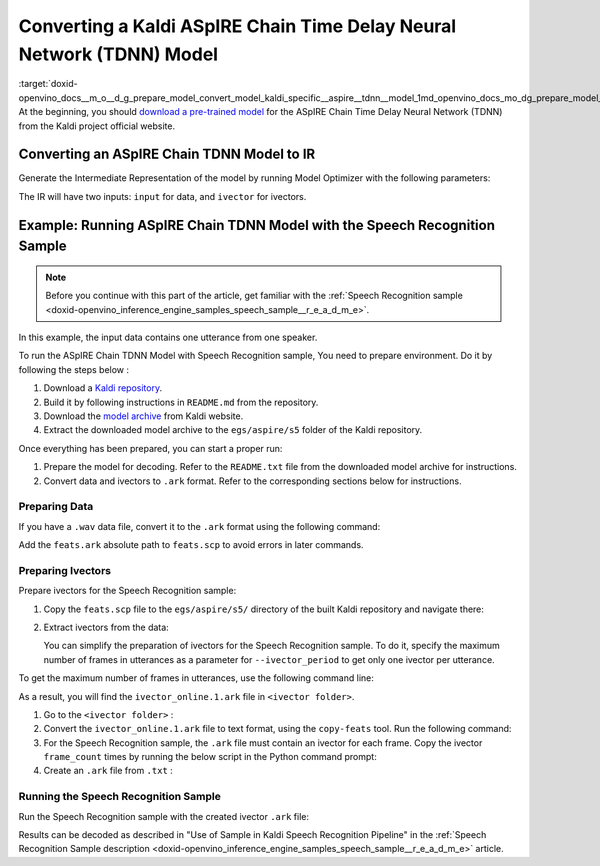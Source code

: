 .. index:: pair: page; Converting a Kaldi ASpIRE Chain Time Delay Neural Network (TDNN) Model
.. _doxid-openvino_docs__m_o__d_g_prepare_model_convert_model_kaldi_specific__aspire__tdnn__model:


Converting a Kaldi ASpIRE Chain Time Delay Neural Network (TDNN) Model
======================================================================

:target:`doxid-openvino_docs__m_o__d_g_prepare_model_convert_model_kaldi_specific__aspire__tdnn__model_1md_openvino_docs_mo_dg_prepare_model_convert_model_kaldi_specific_aspire_tdnn_model` At the beginning, you should `download a pre-trained model <https://kaldi-asr.org/models/1/0001_aspire_chain_model.tar.gz>`__ for the ASpIRE Chain Time Delay Neural Network (TDNN) from the Kaldi project official website.

Converting an ASpIRE Chain TDNN Model to IR
~~~~~~~~~~~~~~~~~~~~~~~~~~~~~~~~~~~~~~~~~~~

Generate the Intermediate Representation of the model by running Model Optimizer with the following parameters:

.. ref-code-block:: cpp

	mo --input_model exp/chain/tdnn_7b/final.mdl --output output

The IR will have two inputs: ``input`` for data, and ``ivector`` for ivectors.

Example: Running ASpIRE Chain TDNN Model with the Speech Recognition Sample
~~~~~~~~~~~~~~~~~~~~~~~~~~~~~~~~~~~~~~~~~~~~~~~~~~~~~~~~~~~~~~~~~~~~~~~~~~~

.. note:: Before you continue with this part of the article, get familiar with the :ref:`Speech Recognition sample <doxid-openvino_inference_engine_samples_speech_sample__r_e_a_d_m_e>`.



In this example, the input data contains one utterance from one speaker.

To run the ASpIRE Chain TDNN Model with Speech Recognition sample, You need to prepare environment. Do it by following the steps below :

#. Download a `Kaldi repository <https://github.com/kaldi-asr/kaldi>`__.

#. Build it by following instructions in ``README.md`` from the repository.

#. Download the `model archive <https://kaldi-asr.org/models/1/0001_aspire_chain_model.tar.gz>`__ from Kaldi website.

#. Extract the downloaded model archive to the ``egs/aspire/s5`` folder of the Kaldi repository.

Once everything has been prepared, you can start a proper run:

#. Prepare the model for decoding. Refer to the ``README.txt`` file from the downloaded model archive for instructions.

#. Convert data and ivectors to ``.ark`` format. Refer to the corresponding sections below for instructions.

Preparing Data
--------------

If you have a ``.wav`` data file, convert it to the ``.ark`` format using the following command:

.. ref-code-block:: cpp

	<path_to_kaldi_repo>/src/featbin/compute-mfcc-feats --config=<path_to_kaldi_repo>/egs/aspire/s5/conf/mfcc_hires.conf scp:./wav.scp ark,scp:feats.ark,feats.scp

Add the ``feats.ark`` absolute path to ``feats.scp`` to avoid errors in later commands.

Preparing Ivectors
------------------

Prepare ivectors for the Speech Recognition sample:

#. Copy the ``feats.scp`` file to the ``egs/aspire/s5/`` directory of the built Kaldi repository and navigate there:
   
   .. ref-code-block:: cpp
   
   	cp feats.scp <path_to_kaldi_repo>/egs/aspire/s5/
   	cd <path_to_kaldi_repo>/egs/aspire/s5/

#. Extract ivectors from the data:
   
   .. ref-code-block:: cpp
   
   	./steps/online/nnet2/extract_ivectors_online.sh --nj 1 --ivector_period <max_frame_count_in_utterance> <data folder> exp/tdnn_7b_chain_online/ivector_extractor <ivector folder>
   
   You can simplify the preparation of ivectors for the Speech Recognition sample. To do it, specify the maximum number of frames in utterances as a parameter for ``--ivector_period`` to get only one ivector per utterance.

To get the maximum number of frames in utterances, use the following command line:

.. ref-code-block:: cpp

	../../../src/featbin/feat-to-len scp:feats.scp ark,t: | cut -d' ' -f 2 - | sort -rn | head -1

As a result, you will find the ``ivector_online.1.ark`` file in ``<ivector folder>``.

#. Go to the ``<ivector folder>`` :
   
   .. ref-code-block:: cpp
   
   	cd <ivector folder>

#. Convert the ``ivector_online.1.ark`` file to text format, using the ``copy-feats`` tool. Run the following command:
   
   .. ref-code-block:: cpp
   
   	<path_to_kaldi_repo>/src/featbin/copy-feats --binary=False ark:ivector_online.1.ark ark,t:ivector_online.1.ark.txt

#. For the Speech Recognition sample, the ``.ark`` file must contain an ivector for each frame. Copy the ivector ``frame_count`` times by running the below script in the Python command prompt:
   
   .. ref-code-block:: cpp
   
   	import subprocess
   	
   	subprocess.run(["<path_to_kaldi_repo>/src/featbin/feat-to-len", "scp:<path_to_kaldi_repo>/egs/aspire/s5/feats.scp", "ark,t:feats_length.txt"])
   	
   	f = open("ivector_online.1.ark.txt", "r")
   	g = open("ivector_online_ie.ark.txt", "w")
   	length_file = open("feats_length.txt", "r")
   	for line in f:
   	    if "[" not in line:
   	        for i in :ref:`range <doxid-namespacengraph_1_1runtime_1_1reference_1ad38dec78131946cded583cc1154a406d>`(frame_count):
   	            line = line.replace("]", " ")
   	            g.write(line)
   	    else:
   	        g.write(line)
   	        frame_count = int(length_file.read().:ref:`split <doxid-namespaceov_1_1util_1a128965e0b428278d28f9fa805b767137>`(" ")[1])
   	g.write("]")
   	f.close()
   	g.close()
   	length_file.close()

#. Create an ``.ark`` file from ``.txt`` :
   
   .. ref-code-block:: cpp
   
   	<path_to_kaldi_repo>/src/featbin/copy-feats --binary=True ark,t:ivector_online_ie.ark.txt ark:ivector_online_ie.ark

Running the Speech Recognition Sample
-------------------------------------

Run the Speech Recognition sample with the created ivector ``.ark`` file:

.. ref-code-block:: cpp

	speech_sample -i feats.ark,ivector_online_ie.ark -m final.xml -d CPU -o prediction.ark -cw_l 17 -cw_r 12

Results can be decoded as described in "Use of Sample in Kaldi Speech Recognition Pipeline" in the :ref:`Speech Recognition Sample description <doxid-openvino_inference_engine_samples_speech_sample__r_e_a_d_m_e>` article.

